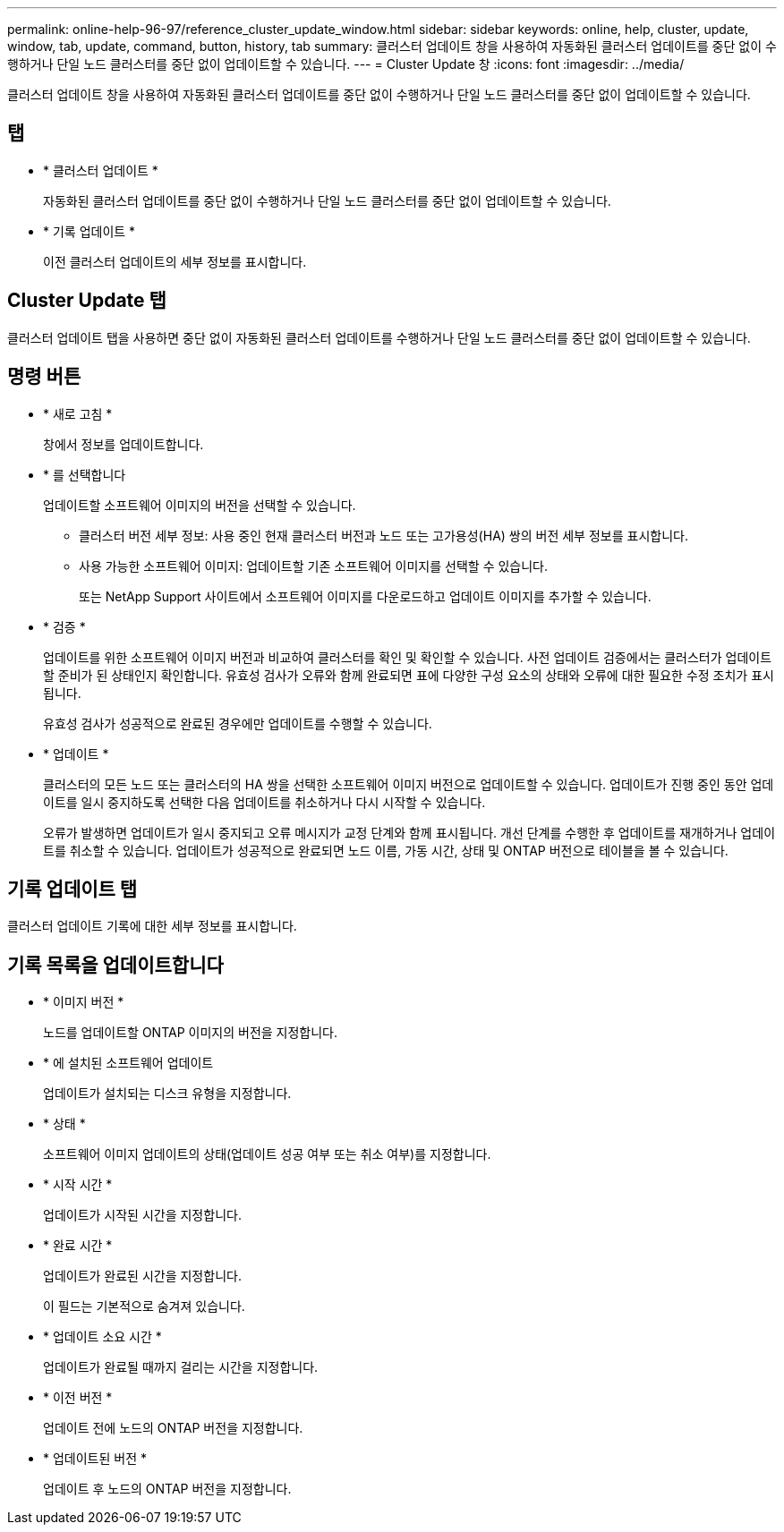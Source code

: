 ---
permalink: online-help-96-97/reference_cluster_update_window.html 
sidebar: sidebar 
keywords: online, help, cluster, update, window, tab, update, command, button, history, tab 
summary: 클러스터 업데이트 창을 사용하여 자동화된 클러스터 업데이트를 중단 없이 수행하거나 단일 노드 클러스터를 중단 없이 업데이트할 수 있습니다. 
---
= Cluster Update 창
:icons: font
:imagesdir: ../media/


[role="lead"]
클러스터 업데이트 창을 사용하여 자동화된 클러스터 업데이트를 중단 없이 수행하거나 단일 노드 클러스터를 중단 없이 업데이트할 수 있습니다.



== 탭

* * 클러스터 업데이트 *
+
자동화된 클러스터 업데이트를 중단 없이 수행하거나 단일 노드 클러스터를 중단 없이 업데이트할 수 있습니다.

* * 기록 업데이트 *
+
이전 클러스터 업데이트의 세부 정보를 표시합니다.





== Cluster Update 탭

클러스터 업데이트 탭을 사용하면 중단 없이 자동화된 클러스터 업데이트를 수행하거나 단일 노드 클러스터를 중단 없이 업데이트할 수 있습니다.



== 명령 버튼

* * 새로 고침 *
+
창에서 정보를 업데이트합니다.

* * 를 선택합니다
+
업데이트할 소프트웨어 이미지의 버전을 선택할 수 있습니다.

+
** 클러스터 버전 세부 정보: 사용 중인 현재 클러스터 버전과 노드 또는 고가용성(HA) 쌍의 버전 세부 정보를 표시합니다.
** 사용 가능한 소프트웨어 이미지: 업데이트할 기존 소프트웨어 이미지를 선택할 수 있습니다.
+
또는 NetApp Support 사이트에서 소프트웨어 이미지를 다운로드하고 업데이트 이미지를 추가할 수 있습니다.



* * 검증 *
+
업데이트를 위한 소프트웨어 이미지 버전과 비교하여 클러스터를 확인 및 확인할 수 있습니다. 사전 업데이트 검증에서는 클러스터가 업데이트할 준비가 된 상태인지 확인합니다. 유효성 검사가 오류와 함께 완료되면 표에 다양한 구성 요소의 상태와 오류에 대한 필요한 수정 조치가 표시됩니다.

+
유효성 검사가 성공적으로 완료된 경우에만 업데이트를 수행할 수 있습니다.

* * 업데이트 *
+
클러스터의 모든 노드 또는 클러스터의 HA 쌍을 선택한 소프트웨어 이미지 버전으로 업데이트할 수 있습니다. 업데이트가 진행 중인 동안 업데이트를 일시 중지하도록 선택한 다음 업데이트를 취소하거나 다시 시작할 수 있습니다.

+
오류가 발생하면 업데이트가 일시 중지되고 오류 메시지가 교정 단계와 함께 표시됩니다. 개선 단계를 수행한 후 업데이트를 재개하거나 업데이트를 취소할 수 있습니다. 업데이트가 성공적으로 완료되면 노드 이름, 가동 시간, 상태 및 ONTAP 버전으로 테이블을 볼 수 있습니다.





== 기록 업데이트 탭

클러스터 업데이트 기록에 대한 세부 정보를 표시합니다.



== 기록 목록을 업데이트합니다

* * 이미지 버전 *
+
노드를 업데이트할 ONTAP 이미지의 버전을 지정합니다.

* * 에 설치된 소프트웨어 업데이트
+
업데이트가 설치되는 디스크 유형을 지정합니다.

* * 상태 *
+
소프트웨어 이미지 업데이트의 상태(업데이트 성공 여부 또는 취소 여부)를 지정합니다.

* * 시작 시간 *
+
업데이트가 시작된 시간을 지정합니다.

* * 완료 시간 *
+
업데이트가 완료된 시간을 지정합니다.

+
이 필드는 기본적으로 숨겨져 있습니다.

* * 업데이트 소요 시간 *
+
업데이트가 완료될 때까지 걸리는 시간을 지정합니다.

* * 이전 버전 *
+
업데이트 전에 노드의 ONTAP 버전을 지정합니다.

* * 업데이트된 버전 *
+
업데이트 후 노드의 ONTAP 버전을 지정합니다.


